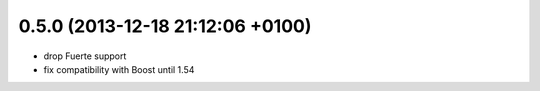 0.5.0 (2013-12-18  21:12:06 +0100)
----------------------------------
- drop Fuerte support
- fix compatibility with Boost until 1.54
